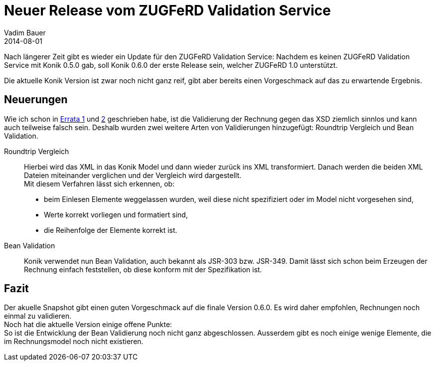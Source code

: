 = Neuer Release vom ZUGFeRD Validation Service
Vadim Bauer
2014-08-01
:jbake-type: post
:jbake-status: published
:jbake-tags: Release	
:idprefix:
:linkattrs:
:1: <<Errors in the ZUGFeRD Specification Part 1, Errata 1>>
:2: <<Errors in the ZUGFeRD Specification Part 2, 2>>


Nach längerer Zeit gibt es wieder ein Update für den ZUGFeRD Validation Service: 
Nachdem es keinen ZUGFeRD Validation Service mit Konik 0.5.0 gab, soll Konik 0.6.0 der erste Release 
sein, welcher ZUGFeRD 1.0 unterstützt. 

Die aktuelle Konik Version ist zwar noch nicht ganz reif, 
gibt aber bereits einen Vorgeschmack auf das zu erwartende Ergebnis.
 
== Neuerungen

Wie ich schon in {1} und {2} geschrieben habe, ist die Validierung der Rechnung gegen das XSD 
ziemlich sinnlos und kann auch teilweise falsch sein. 
Deshalb wurden zwei weitere Arten von Validierungen hinzugefügt: Roundtrip Vergleich und Bean Validation. 

Roundtrip Vergleich:: 
	Hierbei wird das XML in das Konik Model und dann wieder zurück ins XML transformiert. 
	Danach werden die beiden XML Dateien miteinander verglichen und der Vergleich wird dargestellt. +
	Mit diesem Verfahren lässt sich erkennen, ob:	 
	- beim Einlesen Elemente weggelassen wurden, weil diese nicht spezifiziert oder im Model nicht vorgesehen sind,
	- Werte korrekt vorliegen und formatiert sind,
	- die Reihenfolge der Elemente korrekt ist.
Bean Validation::
	Konik verwendet nun Bean Validation, auch bekannt als JSR-303 bzw. JSR-349. 
	Damit lässt sich schon beim Erzeugen der Rechnung einfach feststellen, ob diese 
	konform mit der Spezifikation ist.   

== Fazit
Der akuelle Snapshot gibt einen guten Vorgeschmack auf die finale Version 0.6.0. 
Es wird daher empfohlen, Rechnungen noch einmal zu validieren. +
Noch hat die aktuelle Version einige offene Punkte: +
So ist die Entwicklung der Bean Validierung noch nicht ganz abgeschlossen. Ausserdem 
gibt es noch einige wenige Elemente, die im Rechnungsmodel noch nicht existieren.
 

